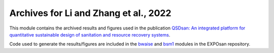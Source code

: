 ======================================
Archives for Li and Zhang et al., 2022
======================================

.. DOI
.. image:: https://img.shields.io/badge/DOI-10.1039%2Fd2ew00455k-blue?style=flat
   :target: https://doi.org/10.1039/d2ew00455k

This module contains the archived results and figures used in the publication `QSDsan: An integrated platform for quantitative sustainable design of sanitation and resource recovery systems <https://doi.org/10.1039/d2ew00455k>`_.

Code used to generate the results/figures are included in the `bwaise <https://github.com/QSD-Group/EXPOsan/tree/main/exposan/bwaise>`_ and `bsm1 <https://github.com/QSD-Group/EXPOsan/tree/main/exposan/bsm1>`_ modules in the EXPOsan repository.
